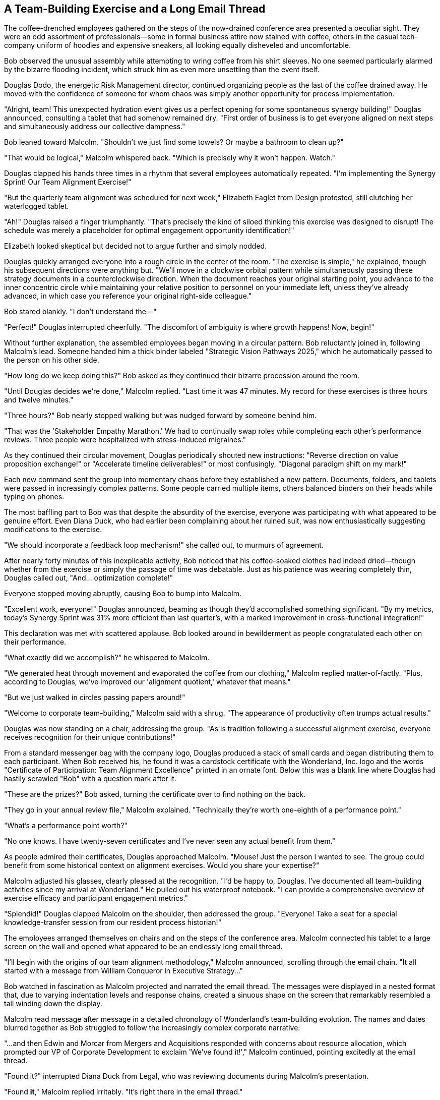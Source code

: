 == A Team-Building Exercise and a Long Email Thread

The coffee-drenched employees gathered on the steps of the now-drained conference area presented a peculiar sight. They were an odd assortment of professionals—some in formal business attire now stained with coffee, others in the casual tech-company uniform of hoodies and expensive sneakers, all looking equally disheveled and uncomfortable.

Bob observed the unusual assembly while attempting to wring coffee from his shirt sleeves. No one seemed particularly alarmed by the bizarre flooding incident, which struck him as even more unsettling than the event itself.

Douglas Dodo, the energetic Risk Management director, continued organizing people as the last of the coffee drained away. He moved with the confidence of someone for whom chaos was simply another opportunity for process implementation.

"Alright, team! This unexpected hydration event gives us a perfect opening for some spontaneous synergy building!" Douglas announced, consulting a tablet that had somehow remained dry. "First order of business is to get everyone aligned on next steps and simultaneously address our collective dampness."

Bob leaned toward Malcolm. "Shouldn't we just find some towels? Or maybe a bathroom to clean up?"

"That would be logical," Malcolm whispered back. "Which is precisely why it won't happen. Watch."

Douglas clapped his hands three times in a rhythm that several employees automatically repeated. "I'm implementing the Synergy Sprint! Our Team Alignment Exercise!"

"But the quarterly team alignment was scheduled for next week," Elizabeth Eaglet from Design protested, still clutching her waterlogged tablet.

"Ah!" Douglas raised a finger triumphantly. "That's precisely the kind of siloed thinking this exercise was designed to disrupt! The schedule was merely a placeholder for optimal engagement opportunity identification!"

Elizabeth looked skeptical but decided not to argue further and simply nodded.

Douglas quickly arranged everyone into a rough circle in the center of the room. "The exercise is simple," he explained, though his subsequent directions were anything but. "We'll move in a clockwise orbital pattern while simultaneously passing these strategy documents in a counterclockwise direction. When the document reaches your original starting point, you advance to the inner concentric circle while maintaining your relative position to personnel on your immediate left, unless they've already advanced, in which case you reference your original right-side colleague."

Bob stared blankly. "I don't understand the—"

"Perfect!" Douglas interrupted cheerfully. "The discomfort of ambiguity is where growth happens! Now, begin!"

Without further explanation, the assembled employees began moving in a circular pattern. Bob reluctantly joined in, following Malcolm's lead. Someone handed him a thick binder labeled "Strategic Vision Pathways 2025," which he automatically passed to the person on his other side.

"How long do we keep doing this?" Bob asked as they continued their bizarre procession around the room.

"Until Douglas decides we're done," Malcolm replied. "Last time it was 47 minutes. My record for these exercises is three hours and twelve minutes."

"Three hours?" Bob nearly stopped walking but was nudged forward by someone behind him.

"That was the 'Stakeholder Empathy Marathon.' We had to continually swap roles while completing each other's performance reviews. Three people were hospitalized with stress-induced migraines."

As they continued their circular movement, Douglas periodically shouted new instructions: "Reverse direction on value proposition exchange!" or "Accelerate timeline deliverables!" or most confusingly, "Diagonal paradigm shift on my mark!"

Each new command sent the group into momentary chaos before they established a new pattern. Documents, folders, and tablets were passed in increasingly complex patterns. Some people carried multiple items, others balanced binders on their heads while typing on phones.

The most baffling part to Bob was that despite the absurdity of the exercise, everyone was participating with what appeared to be genuine effort. Even Diana Duck, who had earlier been complaining about her ruined suit, was now enthusiastically suggesting modifications to the exercise.

"We should incorporate a feedback loop mechanism!" she called out, to murmurs of agreement.

After nearly forty minutes of this inexplicable activity, Bob noticed that his coffee-soaked clothes had indeed dried—though whether from the exercise or simply the passage of time was debatable. Just as his patience was wearing completely thin, Douglas called out, "And... optimization complete!"

Everyone stopped moving abruptly, causing Bob to bump into Malcolm.

"Excellent work, everyone!" Douglas announced, beaming as though they'd accomplished something significant. "By my metrics, today's Synergy Sprint was 31% more efficient than last quarter's, with a marked improvement in cross-functional integration!"

This declaration was met with scattered applause. Bob looked around in bewilderment as people congratulated each other on their performance.

"What exactly did we accomplish?" he whispered to Malcolm.

"We generated heat through movement and evaporated the coffee from our clothing," Malcolm replied matter-of-factly. "Plus, according to Douglas, we've improved our 'alignment quotient,' whatever that means."

"But we just walked in circles passing papers around!"

"Welcome to corporate team-building," Malcolm said with a shrug. "The appearance of productivity often trumps actual results."

Douglas was now standing on a chair, addressing the group. "As is tradition following a successful alignment exercise, everyone receives recognition for their unique contributions!"

From a standard messenger bag with the company logo, Douglas produced a stack of small cards and began distributing them to each participant. When Bob received his, he found it was a cardstock certificate with the Wonderland, Inc. logo and the words "Certificate of Participation: Team Alignment Excellence" printed in an ornate font. Below this was a blank line where Douglas had hastily scrawled "Bob" with a question mark after it.

"These are the prizes?" Bob asked, turning the certificate over to find nothing on the back.

"They go in your annual review file," Malcolm explained. "Technically they're worth one-eighth of a performance point."

"What's a performance point worth?"

"No one knows. I have twenty-seven certificates and I've never seen any actual benefit from them."

As people admired their certificates, Douglas approached Malcolm. "Mouse! Just the person I wanted to see. The group could benefit from some historical context on alignment exercises. Would you share your expertise?"

Malcolm adjusted his glasses, clearly pleased at the recognition. "I'd be happy to, Douglas. I've documented all team-building activities since my arrival at Wonderland." He pulled out his waterproof notebook. "I can provide a comprehensive overview of exercise efficacy and participant engagement metrics."

"Splendid!" Douglas clapped Malcolm on the shoulder, then addressed the group. "Everyone! Take a seat for a special knowledge-transfer session from our resident process historian!"

The employees arranged themselves on chairs and on the steps of the conference area. Malcolm connected his tablet to a large screen on the wall and opened what appeared to be an endlessly long email thread.

"I'll begin with the origins of our team alignment methodology," Malcolm announced, scrolling through the email chain. "It all started with a message from William Conqueror in Executive Strategy..."

Bob watched in fascination as Malcolm projected and narrated the email thread. The messages were displayed in a nested format that, due to varying indentation levels and response chains, created a sinuous shape on the screen that remarkably resembled a tail winding down the display.

Malcolm read message after message in a detailed chronology of Wonderland's team-building evolution. The names and dates blurred together as Bob struggled to follow the increasingly complex corporate narrative:

"...and then Edwin and Morcar from Mergers and Acquisitions responded with concerns about resource allocation, which prompted our VP of Corporate Development to exclaim 'We've found it!'," Malcolm continued, pointing excitedly at the email thread.

"Found it?" interrupted Diana Duck from Legal, who was reviewing documents during Malcolm's presentation.

"Found *it*," Malcolm replied irritably. "It's right there in the email thread."

"I know what 'it' means when I find something in a contract," Diana replied. "It's usually a liability or a loophole. What did your VP find exactly?"

Malcolm continued without addressing her question directly, scrolling further through the endless email chain. The shape on the screen grew more tail-like with each new indented reply.

Bob tried to focus, but the combination of corporate jargon, unfamiliar names, and the events of the day made concentration difficult. His eyes grew heavy as Malcolm droned on about "cross-departmental synergy initiatives" and "historical alignment precedents."

"Are you paying attention, Bob?" Malcolm suddenly asked, noticing Bob's glazed expression.

"Absolutely," Bob replied quickly. "You were talking about... email... protocols?" He felt confused about what Malcolm was actually trying to explain.

Malcolm frowned. "I was explaining the foundational principles of our team-building methodology as established in the Great Reorganization. This is essential knowledge for navigating Wonderland's corporate culture."

"Sorry," Bob said sheepishly. "It's been a long first day."

"Perhaps something more interactive would help engagement," suggested Douglas, ever the facilitator. "Malcolm, why not share your personal journey through the ranks? Your historical narrative of advancement strategies?"

Malcolm brightened at this suggestion. "An excellent idea. I've documented my career trajectory meticulously." He adjusted his glasses and began a new presentation titled "Strategic Career Advancement: A Data-Driven Approach."

As Malcolm spoke, Bob noticed that the presentation slides were arranged in a peculiar format, with each bullet point indented further than the last, creating another tail-like shape down the screen.

"My advancement through Wonderland's corporate hierarchy follows a distinct pattern," Malcolm explained, indicating various points on a complex chart. "Each strategic pivot is documented with corresponding metrics and outcome assessments."

The presentation grew increasingly technical, with flowcharts showing Malcolm's path through various departments and positions. Bob struggled to follow the methodical but convoluted explanation.

"So you transferred from Accounting to Finance and back to Accounting?" Bob asked, trying to make sense of a particularly complex slide.

"No, no," Malcolm said with mild exasperation. "I was in Accounting Operations, then transitioned laterally to Financial Reporting, followed by a strategic repositioning to Accounting Analytics. They're completely different verticals with distinct KPI frameworks."

"Right, of course," Bob nodded, though the distinction confused him.

"The critical insight," Malcolm continued, pointing to another slide, "was recognizing the correlation between committee participation and promotion velocity. Each additional working group membership increased advancement probability by 7.2%."

As Malcolm clicked to the next slide, Bob noticed a strange chart labeled "Time Investment Allocation" that showed the majority of Malcolm's working hours spent in meetings and creating documentation, with only a tiny sliver labeled "Core Accounting Functions."

"Wait," Bob interrupted, unable to contain himself. "According to this, you spend more time documenting your work than actually doing your job?"

The room fell silent. Malcolm stared at Bob with an expression of profound offense, as if Bob had said something deeply personal and hurtful.

"Documenting processes *is* the job," Malcolm replied coldly. "How else would we ensure alignment and continuity? Without proper documentation, we'd have no evidence of productivity or strategic contribution."

"I meant no offense," Bob backpedaled. "I'm just trying to understand the workflow."

"I think you fundamentally misunderstand Wonderland's operational philosophy," Malcolm said stiffly, closing his presentation with a sharp tap on his tablet. "Perhaps you lack the necessary context to appreciate process optimization methodology."

The tension in the room was palpable. Other employees shifted uncomfortably, avoiding eye contact with both Bob and Malcolm.

Douglas quickly stepped in. "And this is exactly why knowledge-transfer sessions are so valuable! Identifying perspective gaps early allows for targeted alignment interventions!" He turned to Bob with a too-bright smile. "We all experience corporate culture shock initially. I still remember my first week—complete disaster! Showed up to a strategic planning session with actual strategies!" He laughed as if this were the height of absurdity.

No one seemed to know how to respond to this, and an awkward silence descended on the group. Finally, Elizabeth Eaglet from Design spoke up.

"Shouldn't we be getting back to our departments? I have a deadline at noon."

Bob glanced at his watch. It was already 11:45 AM.

"Of course, of course," Douglas agreed. "Let's reconvene tomorrow for a retrospective on today's alignment exercise. Same time, same place!"

As the group dispersed, Bob approached Malcolm, hoping to smooth things over.

"Malcolm, I apologize if I seemed dismissive of your presentation. This is all new to me, and I'm still learning the ropes."

Malcolm sniffed primly but seemed slightly mollified. "I suppose your perspective is understandable given your limited exposure to proper corporate protocols. I can forward you the first batch of emails in the thread to provide better context."

"That would be... helpful," Bob replied, trying to sound enthusiastic.

Before Malcolm could respond, they were interrupted by a familiar sound—the rapid pattering of footsteps and the electronic beeping of multiple devices. Harvey White, the executive assistant Bob had followed earlier, rushed into the room, even more frantic than before.

"Late, late, terribly late!" Harvey muttered, barely glancing at the assembled employees as he hurried through. "The quarterly projections meeting started six minutes ago! The executive team is waiting!"

As quickly as he had appeared, Harvey vanished through a door on the far side of the room.

"Should we follow him?" Bob asked, remembering how his pursuit of Harvey had led to this strange journey in the first place.

"Follow an executive assistant during projections week?" Malcolm looked horrified at the suggestion. "Absolutely not. That's the fastest way to get pulled into high-visibility accountabilities with zero preparation time."

But Bob's curiosity was already piqued. Something about Harvey's urgent manner and the mention of an executive team meeting stirred his interest. While Malcolm was distracted gathering his presentation materials, Bob quietly slipped away toward the door Harvey had used.

"I'll just take a quick look," he told himself. "What's the worst that could happen?"
